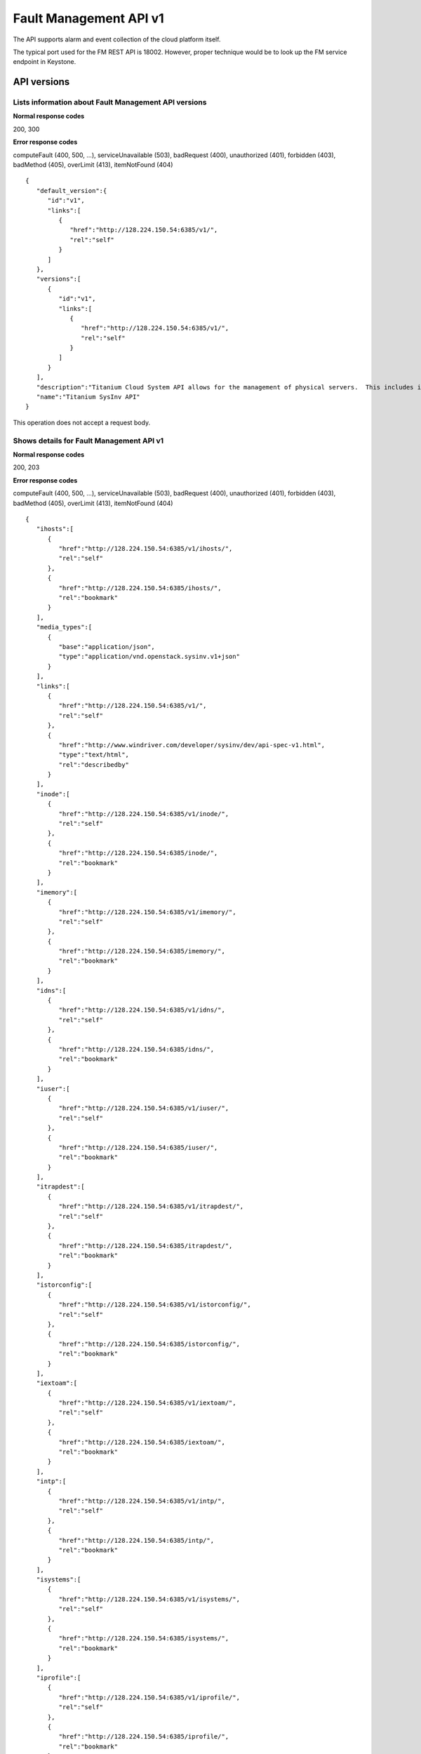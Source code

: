 ﻿====================================================
Fault Management API v1
====================================================

The API supports alarm and event collection of the cloud platform
itself.

The typical port used for the FM REST API is 18002. However, proper
technique would be to look up the FM service endpoint in Keystone.

-------------
API versions
-------------

**************************************************************************
Lists information about Fault Management API versions
**************************************************************************

.. rest_method:: GET /

**Normal response codes**

200, 300

**Error response codes**

computeFault (400, 500, ...), serviceUnavailable (503), badRequest (400),
unauthorized (401), forbidden (403), badMethod (405), overLimit (413),
itemNotFound (404)

::

   {
      "default_version":{
         "id":"v1",
         "links":[
            {
               "href":"http://128.224.150.54:6385/v1/",
               "rel":"self"
            }
         ]
      },
      "versions":[
         {
            "id":"v1",
            "links":[
               {
                  "href":"http://128.224.150.54:6385/v1/",
                  "rel":"self"
               }
            ]
         }
      ],
      "description":"Titanium Cloud System API allows for the management of physical servers.  This includes inventory collection and configuration of hosts, ports, interfaces, CPUs, disk, memory, and system configuration.  The API also supports the configuration of the cloud's SNMP interface. ",
      "name":"Titanium SysInv API"
   }

This operation does not accept a request body.

*******************************************
Shows details for Fault Management API v1
*******************************************

.. rest_method:: GET /v1

**Normal response codes**

200, 203

**Error response codes**

computeFault (400, 500, ...), serviceUnavailable (503), badRequest (400),
unauthorized (401), forbidden (403), badMethod (405), overLimit (413),
itemNotFound (404)

::

   {
      "ihosts":[
         {
            "href":"http://128.224.150.54:6385/v1/ihosts/",
            "rel":"self"
         },
         {
            "href":"http://128.224.150.54:6385/ihosts/",
            "rel":"bookmark"
         }
      ],
      "media_types":[
         {
            "base":"application/json",
            "type":"application/vnd.openstack.sysinv.v1+json"
         }
      ],
      "links":[
         {
            "href":"http://128.224.150.54:6385/v1/",
            "rel":"self"
         },
         {
            "href":"http://www.windriver.com/developer/sysinv/dev/api-spec-v1.html",
            "type":"text/html",
            "rel":"describedby"
         }
      ],
      "inode":[
         {
            "href":"http://128.224.150.54:6385/v1/inode/",
            "rel":"self"
         },
         {
            "href":"http://128.224.150.54:6385/inode/",
            "rel":"bookmark"
         }
      ],
      "imemory":[
         {
            "href":"http://128.224.150.54:6385/v1/imemory/",
            "rel":"self"
         },
         {
            "href":"http://128.224.150.54:6385/imemory/",
            "rel":"bookmark"
         }
      ],
      "idns":[
         {
            "href":"http://128.224.150.54:6385/v1/idns/",
            "rel":"self"
         },
         {
            "href":"http://128.224.150.54:6385/idns/",
            "rel":"bookmark"
         }
      ],
      "iuser":[
         {
            "href":"http://128.224.150.54:6385/v1/iuser/",
            "rel":"self"
         },
         {
            "href":"http://128.224.150.54:6385/iuser/",
            "rel":"bookmark"
         }
      ],
      "itrapdest":[
         {
            "href":"http://128.224.150.54:6385/v1/itrapdest/",
            "rel":"self"
         },
         {
            "href":"http://128.224.150.54:6385/itrapdest/",
            "rel":"bookmark"
         }
      ],
      "istorconfig":[
         {
            "href":"http://128.224.150.54:6385/v1/istorconfig/",
            "rel":"self"
         },
         {
            "href":"http://128.224.150.54:6385/istorconfig/",
            "rel":"bookmark"
         }
      ],
      "iextoam":[
         {
            "href":"http://128.224.150.54:6385/v1/iextoam/",
            "rel":"self"
         },
         {
            "href":"http://128.224.150.54:6385/iextoam/",
            "rel":"bookmark"
         }
      ],
      "intp":[
         {
            "href":"http://128.224.150.54:6385/v1/intp/",
            "rel":"self"
         },
         {
            "href":"http://128.224.150.54:6385/intp/",
            "rel":"bookmark"
         }
      ],
      "isystems":[
         {
            "href":"http://128.224.150.54:6385/v1/isystems/",
            "rel":"self"
         },
         {
            "href":"http://128.224.150.54:6385/isystems/",
            "rel":"bookmark"
         }
      ],
      "iprofile":[
         {
            "href":"http://128.224.150.54:6385/v1/iprofile/",
            "rel":"self"
         },
         {
            "href":"http://128.224.150.54:6385/iprofile/",
            "rel":"bookmark"
         }
      ],
      "icpu":[
         {
            "href":"http://128.224.150.54:6385/v1/icpu/",
            "rel":"self"
         },
         {
            "href":"http://128.224.150.54:6385/icpu/",
            "rel":"bookmark"
         }
      ],
      "icommunity":[
         {
            "href":"http://128.224.150.54:6385/v1/icommunity/",
            "rel":"self"
         },
         {
            "href":"http://128.224.150.54:6385/icommunity/",
            "rel":"bookmark"
         }
      ],
      "iinfra":[
         {
            "href":"http://128.224.150.54:6385/v1/iinfra/",
            "rel":"self"
         },
         {
            "href":"http://128.224.150.54:6385/iinfra/",
            "rel":"bookmark"
         }
      ],
      "id":"v1",
   }

This operation does not accept a request body.

-------
Alarms
-------

These APIs allow the display of the Active Alarms in the system.

**************************************************
Lists all active alarms based on specified query
**************************************************

.. rest_method:: GET /v1/alarms

The supported query options are alarm_id, entity_type_id,
entity_instance_id, severity and alarm_type.

**Normal response codes**

200

**Error response codes**

computeFault (400, 500, ...), serviceUnavailable (503), badRequest (400),
unauthorized (401), forbidden (403), badMethod (405), overLimit (413),
itemNotFound (404)

**Request parameters**

.. csv-table::
   :header: "Parameter", "Style", "Type", "Description"
   :widths: 20, 20, 20, 60

   "include_suppress (Optional)", "query", "xsd:boolean", "This optional parameter when set to true (include_suppress=true) specifies to include suppressed alarms in output."

**Response parameters**

.. csv-table::
   :header: "Parameter", "Style", "Type", "Description"
   :widths: 20, 20, 20, 60

   "ialarms (Optional)", "plain", "xsd:list", "The list of active alarms based on the specified query."
   "alarm_id (Optional)", "plain", "xsd:string", "The alarm ID; each type of alarm has a unique ID. Note the alarm_id and the entity_instance_id uniquely identify an alarm instance."
   "entity_instance_id (Optional)", "plain", "xsd:string", "The instance of the object raising alarm. A . separated list of sub-entity-type=instance-value pairs, representing the containment structure of the overall entity instance. Note the alarm_id and the entity_instance_id uniquely identify an alarm instance."
   "reason_text (Optional)", "plain", "xsd:string", "The text description of the alarm."
   "severity (Optional)", "plain", "xsd:string", "The severity of the alarm; ``critical``, ``major``, ``minor``, or ``warning``."
   "timestamp (Optional)", "plain", "xsd:dateTime", "The time in UTC at which the alarm has last been updated."
   "uuid (Optional)", "plain", "csapi:UUID", "The unique identifier of the alarm."

::

   http://192.168.204.2:18002/v1/alarms?q.field=severity&q.op=eq&q.type=&q.value=major&include_suppress=True

::

   {
      "ialarms":[
         {
            "severity":"major",
            "timestamp":"2016-05-12T12:11:10.405609",
            "uuid":"25d28c97-70e4-45c7-a896-ba8e71a81f26",
            "alarm_id":"400.002",
            "entity_instance_id":"service_domain=controller.service_group=oam-services",
            "suppression_status":"suppressed",
            "reason_text":"Service group oam-services loss of redundancy; expected 1 standby member but no standby members available",
            "mgmt_affecting": "warning"
         },
         {
            "severity":"major",
            "timestamp":"2016-05-12T12:08:12.850730",
            "uuid":"63c94239-2d16-4a30-a910-60198de1c0a8",
            "alarm_id":"200.001",
            "entity_instance_id":"host=controller-1",
            "suppression_status":"unsuppressed",
            "reason_text":"controller-1 was administratively locked to take it out-of-service.",
            "mgmt_affecting": "warning"
         }
      ]
   }

******************************************
Shows information about a specific alarm
******************************************

.. rest_method:: GET /v1/alarms/​{alarm_uuid}​

**Normal response codes**

200

**Error response codes**

computeFault (400, 500, ...), serviceUnavailable (503), badRequest (400),
unauthorized (401), forbidden (403), badMethod (405), overLimit (413),
itemNotFound (404)

**Request parameters**

.. csv-table::
   :header: "Parameter", "Style", "Type", "Description"
   :widths: 20, 20, 20, 60

   "alarm_uuid", "URI", "csapi:UUID", "The unique identifier of an existing active alarm."

**Response parameters**

.. csv-table::
   :header: "Parameter", "Style", "Type", "Description"
   :widths: 20, 20, 20, 60

   "alarm_id (Optional)", "plain", "xsd:string", "The alarm ID; each type of alarm has a unique ID. Note the alarm_id and the entity_instance_id uniquely identify an alarm instance."
   "entity_instance_id (Optional)", "plain", "xsd:string", "The instance of the object raising alarm. A . separated list of sub-entity-type=instance-value pairs, representing the containment structure of the overall entity instance. Note the alarm_id and the entity_instance_id uniquely identify an alarm instance."
   "reason_text (Optional)", "plain", "xsd:string", "The text description of the alarm."
   "severity (Optional)", "plain", "xsd:string", "The severity of the alarm; ``critical``, ``major``, ``minor``, or ``warning``."
   "timestamp (Optional)", "plain", "xsd:dateTime", "The time in UTC at which the alarm has last been updated."
   "uuid (Optional)", "plain", "csapi:UUID", "The unique identifier of the alarm."
   "alarm_state (Optional)", "plain", "xsd:string", "The state of the alarm; ``set`` or ``clear``"
   "service_affecting (Optional)", "plain", "xsd:string", "Indicates whether the alarm affects the service."
   "proposed_repair_action (Optional)", "plain", "xsd:string", "The proposed action to clear the alarm."
   "alarm_type (Optional)", "plain", "xsd:string", "The type of the alarm."
   "entity_type_id (Optional)", "plain", "xsd:string", "The type of the object raising the alarm. A . separated list of sub-entity-type, representing the containment structure of the overall entity type."
   "probable_cause (Optional)", "plain", "xsd:string", "The probable cause of the alarm."
   "suppression (Optional)", "plain", "xsd:string", "Indicates whether suppression of the specific alarm is allowed."
   "uuid (Optional)", "plain", "csapi:UUID", "The universally unique identifier for this object."
   "links (Optional)", "plain", "xsd:list", "For convenience, resources contain links to themselves. This allows a client to easily obtain rather than construct resource URIs. The following types of link relations are associated with resources: a self link containing a versioned link to the resource, and a bookmark link containing a permanent link to a resource that is appropriate for long term storage."
   "created_at (Optional)", "plain", "xsd:dateTime", "The time when the object was created."
   "updated_at (Optional)", "plain", "xsd:dateTime", "The time when the object was last updated."

::

   {
       "alarm_state": "set",
       "service_affecting": "True",
       "proposed_repair_action": "contact next level of support",
       "alarm_type": "processing-error",
       "severity": "minor",
       "created_at": "2014-09-23T00:38:16.797155+00:00",
       "entity_type_id": "host",
       "probable_cause": "key-expired",
       "updated_at": "2014-09-24T00:38:17.403135+00:00",
       "alarm_id": "400.003",
       "entity_instance_id": "system=big_lab.host=controller-0",
       "suppression": "False",
       "timestamp": "2014-09-24T00:38:17.400169+00:00",
       "uuid": "2a88acd3-e9eb-432e-bc0a-4276e3537a40",
       "reason_text": "evaluation license key will exprire on 31-dec-2014",
       "mgmt_affecting": "critical"
   }

This operation does not accept a request body.

**************************
Deletes a specific alarm
**************************

.. rest_method:: DELETE /v1/alarms/​{alarm_uuid}​

NOTE Typically this command should NOT be used. I.e typically alarms
will be and should be cleared by the system when the alarm condition
clears. This command is only provided in the event that the alarm has
cleared but for some reason the system has not removed the alarm.

**Normal response codes**

204

**Request parameters**

.. csv-table::
   :header: "Parameter", "Style", "Type", "Description"
   :widths: 20, 20, 20, 60

   "alarm_uuid", "URI", "csapi:UUID", "The unique identifier of an existing active alarm."

This operation does not accept a request body.

*****************************************
Summarize all active alarms by severity
*****************************************

.. rest_method:: SUMMARY /v1/alarms/summary

**Normal response codes**

200

**Error response codes**

computeFault (400, 500, ...), serviceUnavailable (503), badRequest (400),
unauthorized (401), forbidden (403), badMethod (405), overLimit (413)

**Request parameters**

.. csv-table::
   :header: "Parameter", "Style", "Type", "Description"
   :widths: 20, 20, 20, 60

   "include_suppress (Optional)", "query", "xsd:boolean", "This optional parameter when set to true (include_suppress=true) specifies to include suppressed alarms in the summations (default false)."

**Response parameters**

.. csv-table::
   :header: "Parameter", "Style", "Type", "Description"
   :widths: 20, 20, 20, 60

   "system_uuid (Optional)", "plain", "csapi:UUID", "UUID of the system."
   "status (Optional)", "plain", "xsd:string", "Overall system status based on alarms present; ``critical``, ``degraded``, or ``OK``."
   "critical (Optional)", "plain", "xsd:integer", "Count of critical alarms on the system"
   "major (Optional)", "plain", "xsd:integer", "Count of major alarms on the system"
   "minor (Optional)", "plain", "xsd:integer", "Count of minor alarms on the system"
   "warnings (Optional)", "plain", "xsd:integer", "Count of warnings on the system"

::

   {
       "status": "OK",
       "major": 0,
       "warnings": 0,
       "system_uuid": "6a314f63-4969-46f8-9221-b69b6b50424c",
       "critical": 0,
       "minor": 0
   }

----------
Event Log
----------

These APIs allow the display of the Event Log in the system. The Event
log contains both historical alarms and customer logs.

*******************************************************************************************************************************************
Lists all event logs (historical alarms and customer logs) based on specified query. The logs are returned in reverse chronological order
*******************************************************************************************************************************************

.. rest_method:: GET /v1/event_log

The supported query options are event_log_id, entity_type_id,
entity_instance_id, severity, event_log_type, start and end.

**Normal response codes**

200

**Error response codes**

computeFault (400, 500, ...), serviceUnavailable (503), badRequest (400),
unauthorized (401), forbidden (403), badMethod (405), overLimit (413),
itemNotFound (404)

**Request parameters**

.. csv-table::
   :header: "Parameter", "Style", "Type", "Description"
   :widths: 20, 20, 20, 60

   "q (Optional)", "query", "xsd:list", "This parameter specifies filter rules for the logs to be returned."
   "limit (Optional)", "query", "xsd:int", "This parameter specifies the maximum number of event logs to be returned."
   "alarms (Optional)", "query", "xsd:boolean", "This optional parameter when set to true (alarms=true) specifies that only alarm event log records should be returned."
   "logs (Optional)", "query", "xsd:boolean", "This optional parameter when set to true (logs=true) specifies that only customer log records should be returned."
   "include_suppress (Optional)", "query", "xsd:boolean", "This optional parameter when set to true (include_suppress=true) specifies to include suppressed alarms in output."

**Response parameters**

.. csv-table::
   :header: "Parameter", "Style", "Type", "Description"
   :widths: 20, 20, 20, 60

   "event_log (Optional)", "plain", "xsd:list", "The list of events log based on the specified query."
   "event_log_id (Optional)", "plain", "xsd:string", "The event log ID; each type of event log has a unique ID. Note the event_log_id and the entity_instance_id uniquely identify an event log instance."
   "state (Optional)", "plain", "xsd:string", "The state of the event; ``set``, ``clear`` or ``log``"
   "entity_instance_id (Optional)", "plain", "xsd:string", "The instance of the object generating the event log. A . separated list of sub-entity-type=instance-value pairs, representing the containment structure of the overall entity instance. Note the event_log_id and the entity_instance_id uniquely identify an event log instance."
   "reason_text (Optional)", "plain", "xsd:string", "The text description of the event log."
   "severity (Optional)", "plain", "xsd:string", "The severity of the event log; ``critical``, ``major``, ``minor`` or ``warning``."
   "timestamp (Optional)", "plain", "xsd:dateTime", "The time in UTC at which the event log has last been updated."
   "uuid (Optional)", "plain", "csapi:UUID", "The unique identifier of the event log."
   "next (Optional)", "plain", "xsd:string", "The next attribute is the request to use to get the next n items. It is used to paginate the event log list."

::

   http://192.168.204.2:18002/v1/event_log?q.field=start&q.field=end&q.op=eq&q.op=eq&q.type=&q.type=&q.value=2014-11-28T16%3A56%3A44&q.value=2014-11-28T16%3A56%3A45&limit=2

::

   {
       "event_log": [
       {
           "severity": "critical",
           "timestamp": "2014-11-28T16:56:44.814747",
           "uuid": "67f88971-d769-450e-9e8a-126dd8585187",
           "event_log_id": "400.005",
           "entity_instance_id": "host=controller-0.network=mgmt",
           "reason_text": "Communication failure detected with peer over port eth1 on host controller-0",
           "state": "log"
       },
       {
           "severity": "major",
           "timestamp": "2014-11-28T16:56:44.808965",
           "uuid": "1a259ab9-8ea2-4177-8053-ad7596509c66",
           "log_id": "400.002",
           "entity_instance_id": "service_domain=controller.service_group=cloud-services",
           "reason_text": "Service group cloud-services loss of redundancy; expected 1 standby member but no standby members available",
           "state": "set"
       }],
           "next": "http://192.168.204.2:6385/v1/event_log?sort_key=timestamp&sort_dir=desc&limit=2&marker=1a259ab9-8ea2-4177-8053-ad7596509c66"
   }

**********************************************
Shows information about a specific event log
**********************************************

.. rest_method:: GET /v1/event_log/​{log_uuid}​

**Normal response codes**

200

**Error response codes**

computeFault (400, 500, ...), serviceUnavailable (503), badRequest (400),
unauthorized (401), forbidden (403), badMethod (405), overLimit (413),
itemNotFound (404)

**Request parameters**

.. csv-table::
   :header: "Parameter", "Style", "Type", "Description"
   :widths: 20, 20, 20, 60

   "log_uuid", "URI", "csapi:UUID", "The unique identifier of an event log."

**Response parameters**

.. csv-table::
   :header: "Parameter", "Style", "Type", "Description"
   :widths: 20, 20, 20, 60

   "event_log_id (Optional)", "plain", "xsd:string", "The event log ID; each type of event log has a unique ID. Note the event_log_id and the entity_instance_id uniquely identify an event log instance."
   "state (Optional)", "plain", "xsd:string", "The state of the event; ``set``, ``clear`` or ``log``"
   "entity_instance_id (Optional)", "plain", "xsd:string", "The instance of the object generating the event log. A . separated list of sub-entity-type=instance-value pairs, representing the containment structure of the overall entity instance. Note the event_log_id and the entity_instance_id uniquely identify an event log instance."
   "reason_text (Optional)", "plain", "xsd:string", "The text description of the event log."
   "severity (Optional)", "plain", "xsd:string", "The severity of the event log; ``critical``, ``major``, ``minor`` or ``warning``."
   "timestamp (Optional)", "plain", "xsd:dateTime", "The time in UTC at which the event log has last been updated."
   "uuid (Optional)", "plain", "csapi:UUID", "The unique identifier of the event log."
   "next (Optional)", "plain", "xsd:string", "The next attribute is the request to use to get the next n items. It is used to paginate the event log list."
   "uuid (Optional)", "plain", "csapi:UUID", "The universally unique identifier for this object."
   "links (Optional)", "plain", "xsd:list", "For convenience, resources contain links to themselves. This allows a client to easily obtain rather than construct resource URIs. The following types of link relations are associated with resources: a self link containing a versioned link to the resource, and a bookmark link containing a permanent link to a resource that is appropriate for long term storage."
   "created_at (Optional)", "plain", "xsd:dateTime", "The time when the object was created."
   "updated_at (Optional)", "plain", "xsd:dateTime", "The time when the object was last updated."

::

   {
       "state": "set",
       "service_affecting": "True",
       "proposed_repair_action":
       "Contact next level of support.",
       "event_log_type": "processing-error",
       "severity": "critical",
       "created_at": "2014-11-28T20:00:56.116251+00:00",
       "entity_type_id": "service_domain.service_group.host",
       "probable_cause": "underlying-resource-unavailable",
       "updated_at": null,
       "event_log_id": "400.001",
       "entity_instance_id":"system=1bcd6f11-8152-45f7-9d93-0960e1887afe.service_domain=controller.service_group=patching-services.host=controller-0",
       "suppression": "True",
       "timestamp": "2014-11-28T20:00:56.114060+00:00",
       "uuid": "8701d806-cae7-4f34-be8d-17fd11a0d25d",
       "reason_text": "Service group failure; patch-alarm-manager(disabled, failed)."
   }

This operation does not accept a request body.

------------------
Event Suppression
------------------

These APIs allow the display of the Event Suppression state in the
system.

*****************************
Lists suppressed event id's
*****************************

.. rest_method:: GET /v1/event_suppression

**Normal response codes**

200

**Error response codes**

computeFault (400, 500, ...), serviceUnavailable (503), badRequest (400),
unauthorized (401), forbidden (403), badMethod (405), overLimit (413),
itemNotFound (404)

**Response parameters**

.. csv-table::
   :header: "Parameter", "Style", "Type", "Description"
   :widths: 20, 20, 20, 60

   "event_suppression (Optional)", "plain", "xsd:list", "The list of suppressed event types."
   "alarm_id (Optional)", "plain", "xsd:string", "The alarm ID type (event ID type) that can be suppressed or unsuppressed."
   "description (Optional)", "plain", "xsd:string", "The text description of the event type."
   "suppression_status (Optional)", "plain", "xsd:string", "The suppression status for the event ID type; ``suppressed`` or ``unsuppressed``"
   "uuid (Optional)", "plain", "csapi:UUID", "The universally unique identifier for this object."
   "links (Optional)", "plain", "xsd:list", "For convenience, resources contain links to themselves. This allows a client to easily obtain rather than construct resource URIs. The following types of link relations are associated with resources: a self link containing a versioned link to the resource, and a bookmark link containing a permanent link to a resource that is appropriate for long term storage."
   "created_at (Optional)", "plain", "xsd:dateTime", "The time when the object was created."
   "updated_at (Optional)", "plain", "xsd:dateTime", "The time when the object was last updated."

::

   {
      "event_suppression":[
         {
            "alarm_id":"100.101",
            "suppression_status":"unsuppressed",
            "description":"Platform CPU threshold exceeded; threshold x%, actual y% .",
            "links":[
               {
                  "href":"http://192.168.204.2:6385/v1/event_suppression/494af09d-6810-4cf2-a57b-528f570f0511",
                  "rel":"self"
               },
               {
                  "href":"http://192.168.204.2:6385/event_suppression/494af09d-6810-4cf2-a57b-528f570f0511",
                  "rel":"bookmark"
               }
            ],
            "uuid":"494af09d-6810-4cf2-a57b-528f570f0511"
         },
         {
            "alarm_id":"100.102",
            "suppression_status":"unsuppressed",
            "description":"VSwitch CPU threshold exceeded; threshold x%, actual y% .",
            "links":[
               {
                  "href":"http://192.168.204.2:6385/v1/event_suppression/b140b479-10a3-430f-9aba-a9a46b3fc03f",
                  "rel":"self"
               },
               {
                  "href":"http://192.168.204.2:6385/event_suppression/b140b479-10a3-430f-9aba-a9a46b3fc03f",
                  "rel":"bookmark"
               }
            ],
            "uuid":"b140b479-10a3-430f-9aba-a9a46b3fc03f"
         },

         ...

         {
            "alarm_id":"900.003",
            "suppression_status":"suppressed",
            "description":"Patch host install failure.",
            "links":[
               {
                  "href":"http://192.168.204.2:6385/v1/event_suppression/72285cc6-07ad-47ef-8b39-2e4482895533",
                  "rel":"self"
               },
               {
                  "href":"http://192.168.204.2:6385/event_suppression/72285cc6-07ad-47ef-8b39-2e4482895533",
                  "rel":"bookmark"
               }
            ],
            "uuid":"72285cc6-07ad-47ef-8b39-2e4482895533"
         }
      ]
   }

This operation does not accept a request body.

********************************************
Modifies the value of an event suppression
********************************************

.. rest_method:: PATCH /v1/event_suppression/​{event_suppression_uuid}​

**Normal response codes**

200

**Error response codes**

badMediaType (415)

**Request parameters**

.. csv-table::
   :header: "Parameter", "Style", "Type", "Description"
   :widths: 20, 20, 20, 60

   "event_suppression_uuid", "URI", "csapi:UUID", "The unique identifier of an event suppression."
   "suppression_status (Optional)", "plain", "xsd:string", "The suppression status of an event suppression; ``suppressed`` or ``unsuppressed``"

**Response parameters**

.. csv-table::
   :header: "Parameter", "Style", "Type", "Description"
   :widths: 20, 20, 20, 60

   "event_suppression (Optional)", "plain", "xsd:list", "URIs to the modified event suppression."
   "alarm_id (Optional)", "plain", "xsd:string", "The alarm ID type (event ID type) that can be suppressed or unsuppressed."
   "description (Optional)", "plain", "xsd:string", "The text description of the event type."
   "suppression_status (Optional)", "plain", "xsd:string", "The suppression status for the event ID type; ``suppressed`` or ``unsuppressed``"
   "uuid (Optional)", "plain", "csapi:UUID", "The universally unique identifier for this object."
   "links (Optional)", "plain", "xsd:list", "For convenience, resources contain links to themselves. This allows a client to easily obtain rather than construct resource URIs. The following types of link relations are associated with resources: a self link containing a versioned link to the resource, and a bookmark link containing a permanent link to a resource that is appropriate for long term storage."
   "created_at (Optional)", "plain", "xsd:dateTime", "The time when the object was created."
   "updated_at (Optional)", "plain", "xsd:dateTime", "The time when the object was last updated."

::

   [
      {
         "path":"/suppression_status",
         "value":"unsuppressed",
         "op":"replace"
      }
   ]

::

   {
      "description":"Service group loss of redundancy; expected <num> standby member<s> but only <num> standby member<s> available.ORService group loss of redundancy; expected <num> standby member<s> but only <num> standby member<s> available.ORService group loss of redu ...",
      "links":[
         {
            "href":"http://192.168.204.2:6385/v1/event_suppression/eb54eb1a-6314-4818-8fe7-83bdb6fe5b80",
            "rel":"self"
         },
         {
            "href":"http://192.168.204.2:6385/event_suppression/eb54eb1a-6314-4818-8fe7-83bdb6fe5b80",
            "rel":"bookmark"
         }
      ],
      "created_at":"2016-05-09T11:25:22.436412+00:00",
      "updated_at":"2016-05-12T12:38:51.524402+00:00",
      "alarm_id":"400.002",
      "suppression_status":"unsuppressed",
      "id":37,
      "uuid":"eb54eb1a-6314-4818-8fe7-83bdb6fe5b80"
   }






